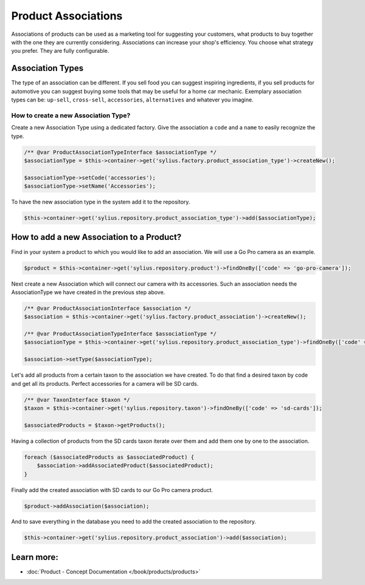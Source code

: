 .. index::
   single: Product Associations

Product Associations
====================

Associations of products can be used as a marketing tool for suggesting your customers, what products to buy together with
the one they are currently considering.
Associations can increase your shop's efficiency. You choose what strategy you prefer. They are fully configurable.

Association Types
-----------------

The type of an association can be different. If you sell food you can suggest inspiring ingredients, if you sell products
for automotive you can suggest buying some tools that may be useful for a home car mechanic.
Exemplary association types can be: ``up-sell``, ``cross-sell``, ``accessories``, ``alternatives`` and whatever you imagine.

How to create a new Association Type?
~~~~~~~~~~~~~~~~~~~~~~~~~~~~~~~~~~~~~

Create a new Association Type using a dedicated factory. Give the association a ``code`` and a ``name`` to easily recognize the type.

.. code-block:: php

    /** @var ProductAssociationTypeInterface $associationType */
    $associationType = $this->container->get('sylius.factory.product_association_type')->createNew();

    $associationType->setCode('accessories');
    $associationType->setName('Accessories');

To have the new association type in the system add it to the repository.

.. code-block:: php

    $this->container->get('sylius.repository.product_association_type')->add($associationType);

How to add a new Association to a Product?
------------------------------------------

Find in your system a product to which you would like to add an association. We will use a Go Pro camera as an example.

.. code-block:: php

    $product = $this->container->get('sylius.repository.product')->findOneBy(['code' => 'go-pro-camera']);

Next create a new Association which will connect our camera with its accessories. Such an association needs the AssociationType we have created
in the previous step above.

.. code-block:: php

    /** @var ProductAssociationInterface $association */
    $association = $this->container->get('sylius.factory.product_association')->createNew();

    /** @var ProductAssociationTypeInterface $associationType */
    $associationType = $this->container->get('sylius.repository.product_association_type')->findOneBy(['code' => 'accessories']);

    $association->setType($associationType);

Let's add all products from a certain taxon to the association we have created.
To do that find a desired taxon by code and get all its products. Perfect accessories for a camera will be SD cards.

.. code-block:: php

    /** @var TaxonInterface $taxon */
    $taxon = $this->container->get('sylius.repository.taxon')->findOneBy(['code' => 'sd-cards']);

    $associatedProducts = $taxon->getProducts();

Having a collection of products from the SD cards taxon iterate over them and add them one by one to the association.

.. code-block:: php

    foreach ($associatedProducts as $associatedProduct) {
        $association->addAssociatedProduct($associatedProduct);
    }

Finally add the created association with SD cards to our Go Pro camera product.

.. code-block:: php

    $product->addAssociation($association);

And to save everything in the database you need to add the created association to the repository.

.. code-block:: php

    $this->container->get('sylius.repository.product_association')->add($association);

Learn more:
-----------

* :doc:`Product - Concept Documentation </book/products/products>`
